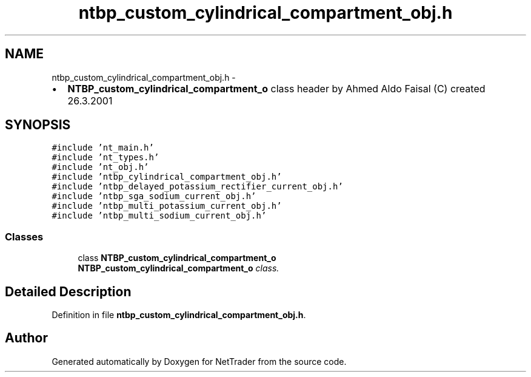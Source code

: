 .TH "ntbp_custom_cylindrical_compartment_obj.h" 3 "Wed Nov 17 2010" "Version 0.5" "NetTrader" \" -*- nroff -*-
.ad l
.nh
.SH NAME
ntbp_custom_cylindrical_compartment_obj.h \- 
.PP
.IP "\(bu" 2
\fBNTBP_custom_cylindrical_compartment_o\fP class header by Ahmed Aldo Faisal (C) created 26.3.2001 
.PP
 

.SH SYNOPSIS
.br
.PP
\fC#include 'nt_main.h'\fP
.br
\fC#include 'nt_types.h'\fP
.br
\fC#include 'nt_obj.h'\fP
.br
\fC#include 'ntbp_cylindrical_compartment_obj.h'\fP
.br
\fC#include 'ntbp_delayed_potassium_rectifier_current_obj.h'\fP
.br
\fC#include 'ntbp_sga_sodium_current_obj.h'\fP
.br
\fC#include 'ntbp_multi_potassium_current_obj.h'\fP
.br
\fC#include 'ntbp_multi_sodium_current_obj.h'\fP
.br

.SS "Classes"

.in +1c
.ti -1c
.RI "class \fBNTBP_custom_cylindrical_compartment_o\fP"
.br
.RI "\fI\fBNTBP_custom_cylindrical_compartment_o\fP class. \fP"
.in -1c
.SH "Detailed Description"
.PP 

.PP
Definition in file \fBntbp_custom_cylindrical_compartment_obj.h\fP.
.SH "Author"
.PP 
Generated automatically by Doxygen for NetTrader from the source code.
